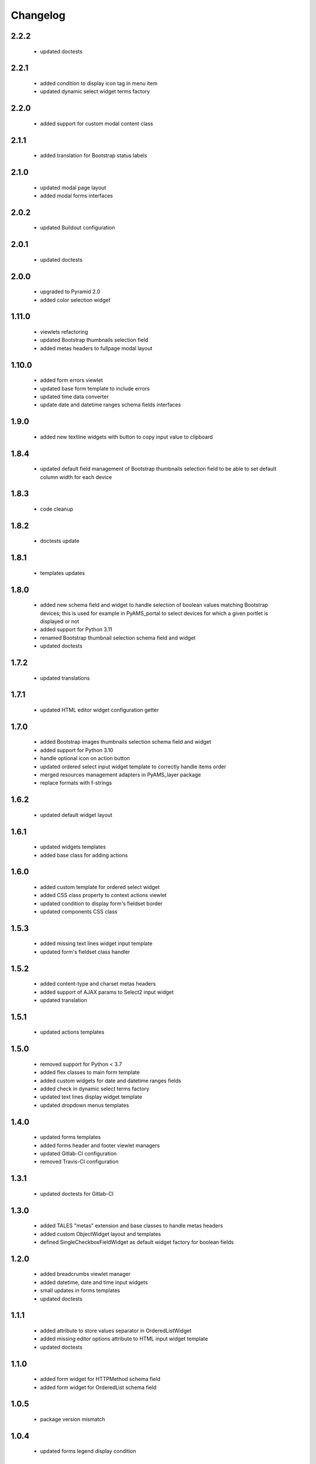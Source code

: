 Changelog
=========

2.2.2
-----
 - updated doctests

2.2.1
-----
 - added condition to display icon tag in menu item
 - updated dynamic select widget terms factory

2.2.0
-----
 - added support for custom modal content class

2.1.1
-----
 - added translation for Bootstrap status labels

2.1.0
-----
 - updated modal page layout
 - added modal forms interfaces

2.0.2
-----
 - updated Buildout configuration

2.0.1
-----
 - updated doctests

2.0.0
-----
 - upgraded to Pyramid 2.0
 - added color selection widget

1.11.0
------
 - viewlets refactoring
 - updated Bootstrap thumbnails selection field
 - added metas headers to fullpage modal layout

1.10.0
------
 - added form errors viewlet
 - updated base form template to include errors
 - updated time data converter
 - update date and datetime ranges schema fields interfaces

1.9.0
-----
 - added new textline widgets with button to copy input value to clipboard

1.8.4
-----
 - updated default field management of Bootstrap thumbnails selection field to be able to
   set default column width for each device

1.8.3
-----
 - code cleanup

1.8.2
-----
 - doctests update

1.8.1
-----
 - templates updates

1.8.0
-----
 - added new schema field and widget to handle selection of boolean values matching Bootstrap
   devices; this is used for example in PyAMS_portal to select devices for which a given portlet
   is displayed or not
 - added support for Python 3.11
 - renamed Bootstrap thumbnail selection schema field and widget
 - updated doctests


1.7.2
-----
 - updated translations

1.7.1
-----
 - updated HTML editor widget configuration getter

1.7.0
-----
 - added Bootstrap images thumbnails selection schema field and widget
 - added support for Python 3.10
 - handle optional icon on action button
 - updated ordered select input widget template to correctly handle items order
 - merged resources management adapters in PyAMS_layer package
 - replace formats with f-strings

1.6.2
-----
 - updated default widget layout

1.6.1
-----
 - updated widgets templates
 - added base class for adding actions

1.6.0
-----
 - added custom template for ordered select widget
 - added CSS class property to context actions viewlet
 - updated condition to display form's fieldset border
 - updated components CSS class

1.5.3
-----
 - added missing text lines widget input template
 - updated form's fieldset class handler

1.5.2
-----
 - added content-type and charset metas headers
 - added support of AJAX params to Select2 input widget
 - updated translation

1.5.1
-----
 - updated actions templates

1.5.0
-----
 - removed support for Python < 3.7
 - added flex classes to main form template
 - added custom widgets for date and datetime ranges fields
 - added check in dynamic select terms factory
 - updated text lines display widget template
 - updated dropdown menus templates

1.4.0
-----
 - updated forms templates
 - added forms header and footer viewlet managers
 - updated Gitlab-CI configuration
 - removed Travis-CI configuration

1.3.1
-----
 - updated doctests for Gitlab-CI

1.3.0
-----
 - added TALES "metas" extension and base classes to handle metas headers
 - added custom ObjectWidget layout and templates
 - defined SingleCheckboxFieldWidget as default widget factory for boolean fields

1.2.0
-----
 - added breadcrumbs viewlet manager
 - added datetime, date and time input widgets
 - small updates in forms templates
 - updated doctests

1.1.1
-----
 - added attribute to store values separator in OrderedListWidget
 - added missing editor options attribute to HTML input widget template
 - updated doctests

1.1.0
-----
 - added form widget for HTTPMethod schema field
 - added form widget for OrderedList schema field

1.0.5
-----
 - package version mismatch

1.0.4
-----
 - updated forms legend display condition

1.0.3
-----
 - updated forms templates

1.0.2
-----
 - updated Sonar properties

1.0.1
-----
 - updated Gitlab-CI configuration

1.0.0
-----
 - initial release
